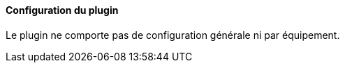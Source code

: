 ==== Configuration du plugin

Le plugin ne comporte pas de configuration générale ni par équipement.